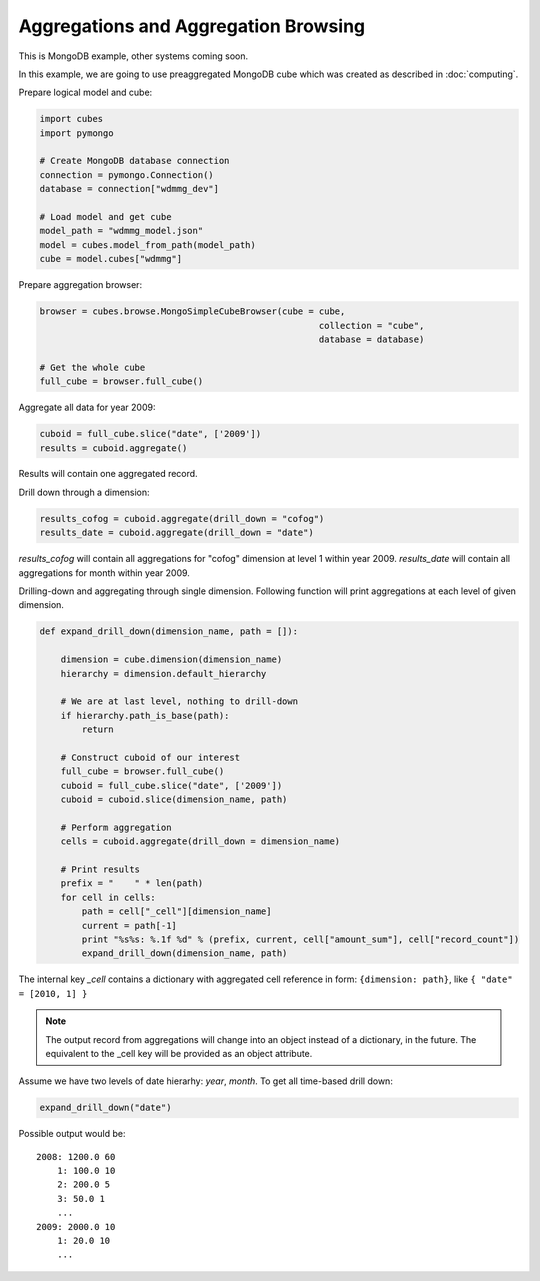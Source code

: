 Aggregations and Aggregation Browsing
+++++++++++++++++++++++++++++++++++++


This is MongoDB example, other systems coming soon.

In this example, we are going to use preaggregated MongoDB cube which was created as described
in :doc:`computing`.

Prepare logical model and cube:

.. code-block:: python

    import cubes
    import pymongo

    # Create MongoDB database connection
    connection = pymongo.Connection()
    database = connection["wdmmg_dev"]

    # Load model and get cube
    model_path = "wdmmg_model.json"
    model = cubes.model_from_path(model_path)
    cube = model.cubes["wdmmg"]

Prepare aggregation browser:

.. code-block:: python

    browser = cubes.browse.MongoSimpleCubeBrowser(cube = cube, 
                                                         collection = "cube",
                                                         database = database)

    # Get the whole cube
    full_cube = browser.full_cube()

Aggregate all data for year 2009:

.. code-block:: python

    cuboid = full_cube.slice("date", ['2009'])
    results = cuboid.aggregate()
    
Results will contain one aggregated record.

Drill down through a dimension:

.. code-block:: python

    results_cofog = cuboid.aggregate(drill_down = "cofog")
    results_date = cuboid.aggregate(drill_down = "date")

`results_cofog` will contain all aggregations for "cofog" dimension at level 1 within year 2009.
`results_date` will contain all aggregations for month within year 2009.

Drilling-down and aggregating through single dimension. Following function will print aggregations
at each level of given dimension.

.. code-block:: python

    def expand_drill_down(dimension_name, path = []):

        dimension = cube.dimension(dimension_name)
        hierarchy = dimension.default_hierarchy

        # We are at last level, nothing to drill-down
        if hierarchy.path_is_base(path):
            return

        # Construct cuboid of our interest
        full_cube = browser.full_cube()
        cuboid = full_cube.slice("date", ['2009'])
        cuboid = cuboid.slice(dimension_name, path)
    
        # Perform aggregation
        cells = cuboid.aggregate(drill_down = dimension_name)

        # Print results
        prefix = "    " * len(path)
        for cell in cells:
            path = cell["_cell"][dimension_name]
            current = path[-1]
            print "%s%s: %.1f %d" % (prefix, current, cell["amount_sum"], cell["record_count"])
            expand_drill_down(dimension_name, path)

The internal key `_cell` contains a dictionary with aggregated cell reference in form: ``{dimension:
path}``, like ``{ "date" = [2010, 1] }``

.. note::

    The output record from aggregations will change into an object instead of a dictionary, in the
    future. The equivalent to the _cell key will be provided as an object attribute.

Assume we have two levels of date hierarhy: `year`, `month`. To get all time-based drill down:

.. code-block:: python
    
    expand_drill_down("date")
    
Possible output would be::

    2008: 1200.0 60
        1: 100.0 10
        2: 200.0 5
        3: 50.0 1
        ...
    2009: 2000.0 10
        1: 20.0 10
        ...

    


